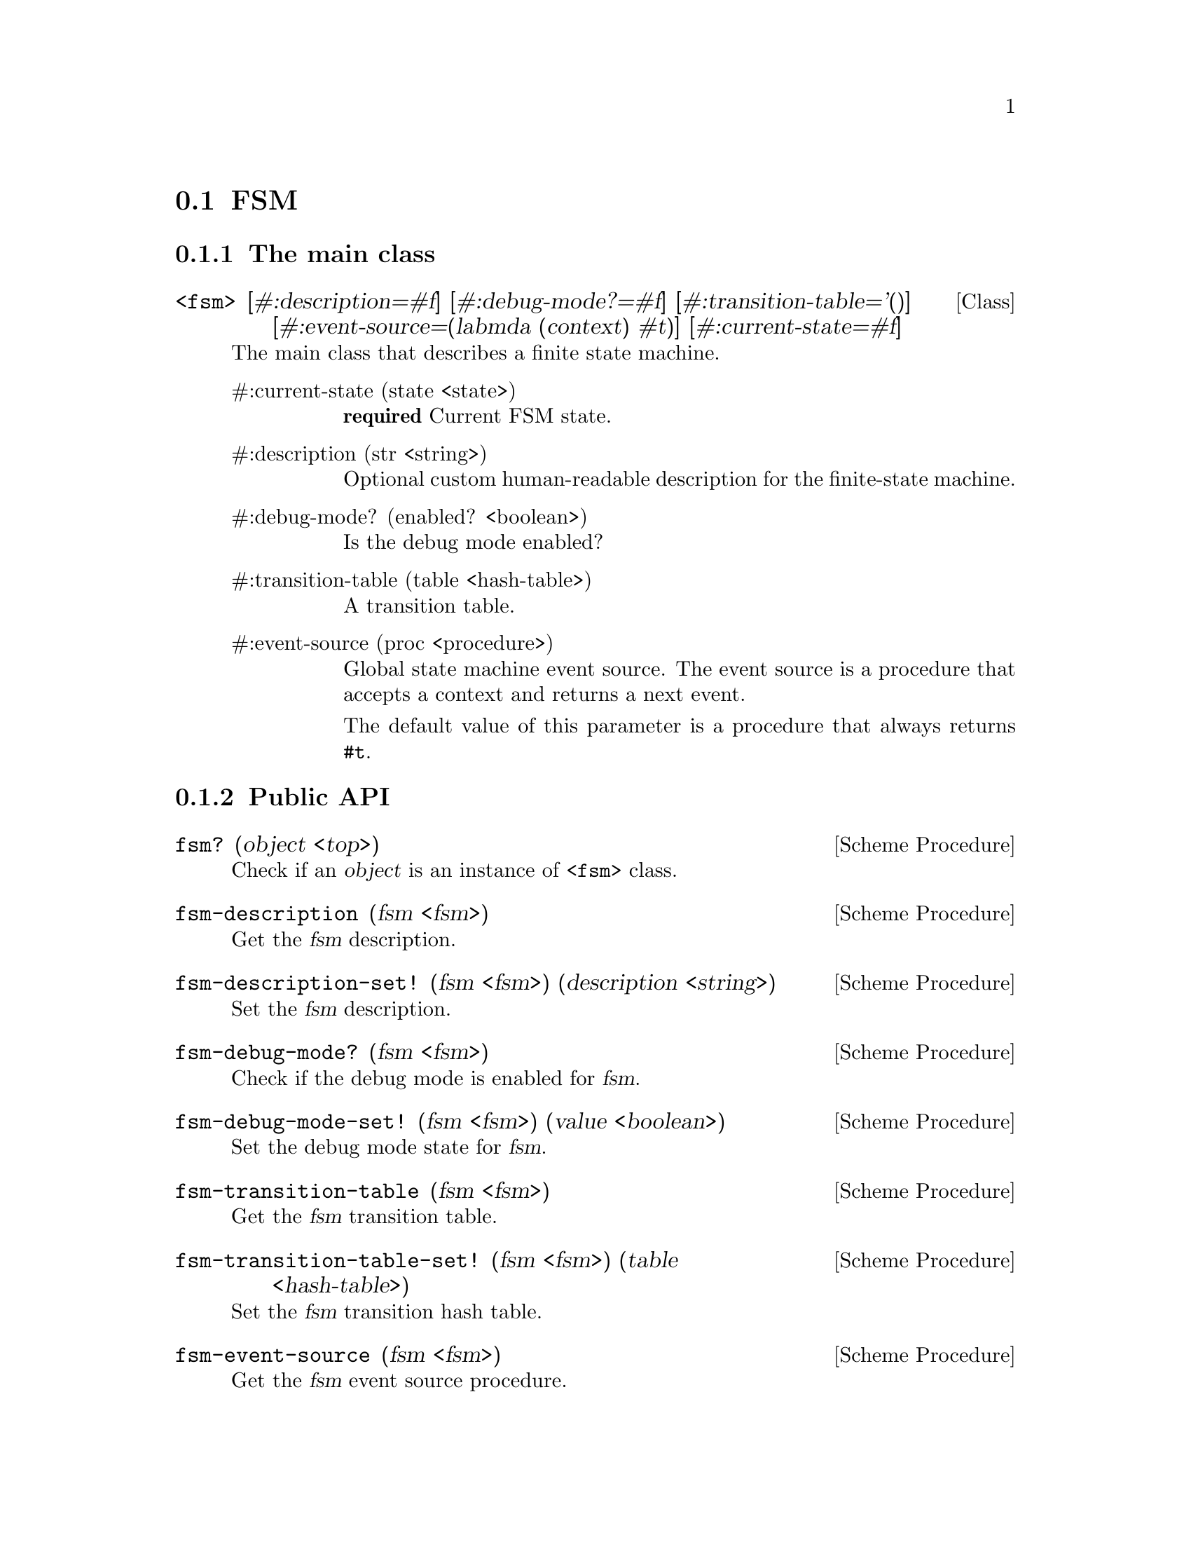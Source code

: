 @c -*-texinfo-*-
@c This file is part of Guile-SMC Reference Manual.
@c Copyright (C) 2021-2023 Artyom V. Poptsov
@c See the file guile-smc.texi for copying conditions.

@node FSM
@section FSM
@cindex FSM

@c -----------------------------------------------------------------------------
@subsection The main class

@deftp {Class} <fsm> @
       [#:description=#f] @
       [#:debug-mode?=#f] @
       [#:transition-table='()] @
       [#:event-source=(labmda (context) #t)] @
       [#:current-state=#f]

The main class that describes a finite state machine.

@table @asis
@item #:current-state (state <state>)
@strong{required} Current FSM state.

@item #:description (str <string>)
Optional custom human-readable description for the finite-state machine.

@item #:debug-mode? (enabled? <boolean>)
Is the debug mode enabled?

@item #:transition-table (table <hash-table>)
A transition table.

@item #:event-source (proc <procedure>)
Global state machine event source.  The event source is a procedure that
accepts a context and returns a next event.

The default value of this parameter is a procedure that always returns
@code{#t}.

@end table

@end deftp

@c -----------------------------------------------------------------------------
@subsection Public API

@deffn {Scheme Procedure} fsm? (object <top>)
Check if an @var{object} is an instance of @code{<fsm>} class.
@end deffn

@deffn {Scheme Procedure} fsm-description (fsm <fsm>)
Get the @var{fsm} description.
@end deffn

@deffn {Scheme Procedure} fsm-description-set! (fsm <fsm>) (description <string>)
Set the @var{fsm} description.
@end deffn

@deffn {Scheme Procedure} fsm-debug-mode? (fsm <fsm>)
Check if the debug mode is enabled for @var{fsm}.
@end deffn

@deffn {Scheme Procedure} fsm-debug-mode-set! (fsm <fsm>) (value <boolean>)
Set the debug mode state for @var{fsm}.
@end deffn

@deffn {Scheme Procedure} fsm-transition-table (fsm <fsm>)
Get the @var{fsm} transition table.
@end deffn

@deffn {Scheme Procedure} fsm-transition-table-set! (fsm <fsm>) (table <hash-table>)
Set the @var{fsm} transition hash table.
@end deffn

@deffn {Scheme Procedure} fsm-event-source (fsm <fsm>)
Get the @var{fsm} event source procedure.
@end deffn

@deffn {Scheme Procedure} fsm-event-source-set! (fsm <fsm>) (proc <procedure>)
Set the @var{fsm} event source procedure.
@end deffn

@deffn {Scheme Procedure} fsm-current-state (fsm <fsm>)
Get the @var{fsm} current state.
@end deffn

@deffn {Scheme Procedure} fsm-current-state-set! (fsm <fsm>) (state <state>)
Set the @var{fsm} current state.
@end deffn

@deffn {Scheme Procedure} fsm-step-counter (fsm <fsm>)
Get the @var{fsm} step counter value.
@end deffn

@deffn {Scheme Procedure} fsm-step-counter-set! (fsm <fsm>) (value <number>)
Set the @var{fsm} step counter value.
@end deffn

@deffn {Scheme Procedure} fsm-transition-counter (fsm <fsm>)
Get the @var{fsm} transition counter value.
@end deffn

@deffn {Scheme Procedure} fsm-transition-counter-set! (fsm <fsm>) (value <number>)
Set the @var{fsm} transition counter value.
@end deffn

@deffn {Scheme Procedure} fsm-parent-fsm (fsm <fsm>)
Get the @var{fsm} parent FSM.
@end deffn

@deffn {Scheme Procedure} fsm-parent-fsm-set! (fsm <fsm>) (value <fsm>)
Set the @var{fsm} parent FSM.
@end deffn

@deffn {Scheme Procedure} fsm-parent-context (fsm <fsm>)
Get the @var{fsm} parent FSM context.
@end deffn

@deffn {Scheme Procedure} fsm-parent-context-set! (fsm <fsm>) (value <top>)
Set the @var{fsm} parent FSM context.
@end deffn

@deffn {Scheme Procedure} fsm-state-add! (fsm <fsm>) (state <state>)
Add a new @var{state} to the @var{fsm} state table.
@end deffn

@deffn {Scheme Procedure} fsm-state (fsm <fsm>) (name <symbol>)
Lookup a state by its @var{name} from the state table of @var{fsm}.
@end deffn

@deffn {Scheme Procedure} transition-list->hash-table @
               (fsm <fsm>) @
               (transition-list <list>)
Convert a @var{transition-list} to a hash table.
@end deffn

@deffn {Scheme Procedure} hash-table->transition-list table
Convert a hash @var{table} to a transition list of the following form:

@example lisp
   '(((name        . state1)
      (description . "description")
      (transitions . ((guard-procedure      action-procedure      next-state)
                      (guard-procedure      action-procedure      next-state)
                      ...
                      (guard-procedure      action-procedure      next-state))))
     (state1 ...))
@end example

Return the transition list.
@end deffn

@deffn {Scheme Procedure} fsm-transition-add! @
               (self            <fsm>) @
               (state-name      <symbol>) @
               (tguard          <procedure>) @
               (action          <procedure>) @
               (next-state-name <top>)

Add a new transition to a state named @var{next-state-name}, guarded by a
@var{tguard} with the specified transition @var{action}.

@var{next-state-mame} must be a name of a state that is already present in the
FSM transition table, or @code{#f} (which means that the transition is final.)

@end deffn

@deffn {Scheme Procedure} fsm-state-description-add! @
               (self        <fsm>) @
               (state-name  <symbol>) @
               (description <string>)

Add a new @var{description} to a state @var{state-name}.

@end deffn

@c -----------------------------------------------------------------------------
@subsubsection Executing a FSM

@deffn  {Scheme Procedure} fsm-step! (fsm <fsm>) event context
@deffnx {Scheme Procedure} fsm-step! (fsm <fsm>) context
Perform a single @var{fsm} step on the specified @var{event} and a
@var{context}.

If @var{event} parameter is missing, then @var{fsm} will always use event
sources specific for each state during the execution.

Returns two values: new state and new context.
@end deffn

@deffn  {Scheme Procedure} fsm-run! (fsm <fsm>) event-source context
@deffnx {Scheme Procedure} fsm-run! (fsm <fsm>) context
Run an @var{fsm} with the given @var{context} return the new context.

@var{event-source} must be a procedure that accepts a @var{context} as a
single parameter.

If @var{event-source} parameter is missing, then then @var{fsm} will always
use event sources specific for each state during the execution.

@var{context} can be any Scheme object.

Return the @var{context} after @var{fsm} execution.
@end deffn

@c -----------------------------------------------------------------------------
@subsubsection Getting information about an FSM

@deffn {Scheme Procedure} fsm-state-count (fsm <fsm>)
 Calculate the number of states in a finite state machine @var{fsm}. Return
the number of states.
@end deffn

@deffn {Scheme Procedure} fsm-transition-count (self <fsm>)
Calculate the total transition count for a finite state machine @var{fsm}.
Return the number of transitions.
@end deffn

@deffn {Scheme Procedure} fsm-incoming-transition-count self state @
               [#:include-recurrent-links?=#f]

Calculate the incoming transition count for a @var{state}. Optionally the
procedure can include recurrent links of a @var{state} to itself in the
calculation if @var{include-recurrent-links?} is set to @code{#t}.

@end deffn

@deffn {Scheme Procedure} fsm-state-reachable? (fsm <fsm>) (state <state>)
Check if a @var{state} is reachable in the finite state machine @var{fsm}.
@end deffn

@deffn {Scheme Procedure} fsm-validate (fsm <fsm>)
Validate the finite state machine @var{fsm} and return the list of errors. If
the list is empty then no errors were found.
@end deffn

@subsubsection Logging
@cindex FSM logging

@deffn  {Scheme Procedure} fsm-log-transition (from <state>) (to <state>)
@deffnx {Scheme Procedure} fsm-log-transition (from <state>) (to <symbol>)
@deffnx {Scheme Procedure} fsm-log-transition (from <state>) (to <boolean>)
Log state transitions.
@end deffn

@c Local Variables:
@c TeX-master: "guile-smc.texi"
@c End:
